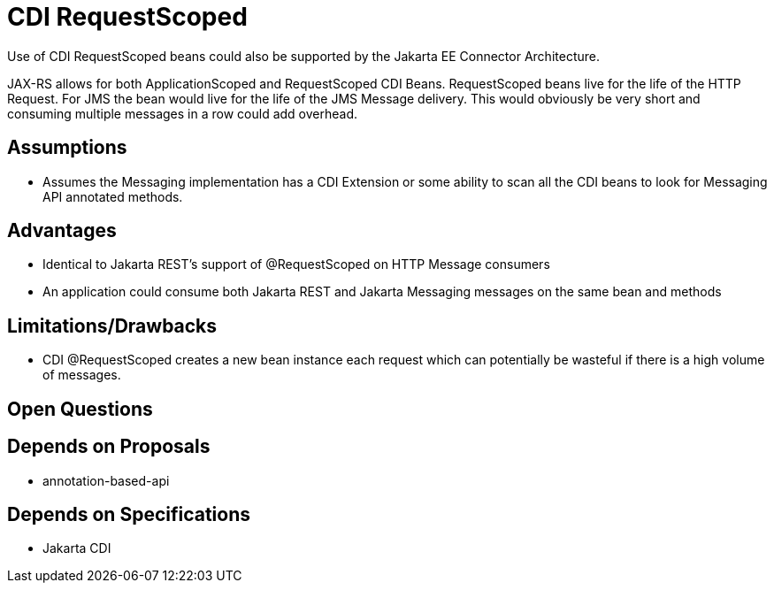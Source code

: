 # CDI RequestScoped

Use of CDI RequestScoped beans could also be supported by the Jakarta EE Connector Architecture.

JAX-RS allows for both ApplicationScoped and RequestScoped CDI Beans. RequestScoped beans live for the life of the HTTP Request.  For JMS the bean would live for the life of the JMS Message delivery.  This would obviously be very short and consuming multiple messages in a row could add overhead.

## Assumptions

- Assumes the Messaging implementation has a CDI Extension or some ability to scan all the CDI beans to look for Messaging API annotated methods.

## Advantages

 - Identical to Jakarta REST's support of @RequestScoped on HTTP Message consumers

 - An application could consume both Jakarta REST and Jakarta Messaging messages on the same bean and methods

## Limitations/Drawbacks

 - CDI @RequestScoped creates a new bean instance each request which can potentially be wasteful if there is a high volume of messages.

## Open Questions

## Depends on Proposals

 - annotation-based-api

## Depends on Specifications

 - Jakarta CDI


